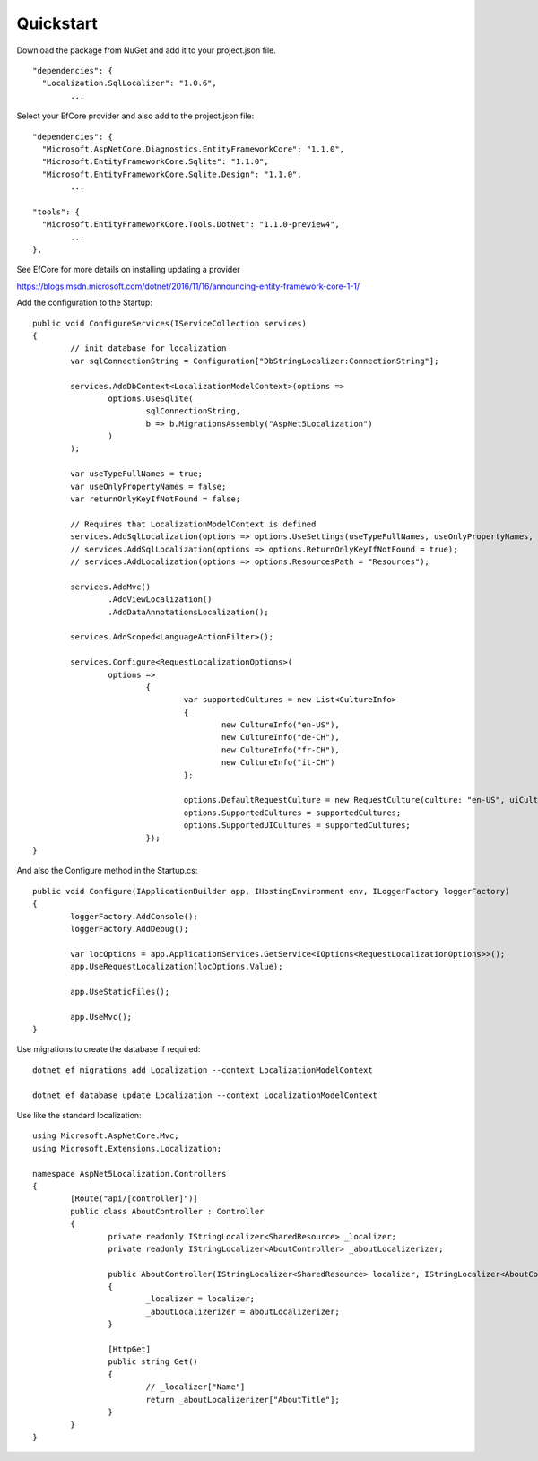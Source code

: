 Quickstart
=======================================

Download the package from NuGet and add it to your project.json file.

.. highlight:: csharp

::

	"dependencies": {  
          "Localization.SqlLocalizer": "1.0.6",
		...

.. highlight:: javascript
		
Select your EfCore provider and also add to the project.json file::

	"dependencies": {  
          "Microsoft.AspNetCore.Diagnostics.EntityFrameworkCore": "1.1.0",
          "Microsoft.EntityFrameworkCore.Sqlite": "1.1.0",
          "Microsoft.EntityFrameworkCore.Sqlite.Design": "1.1.0",
		...
	
	"tools": {
          "Microsoft.EntityFrameworkCore.Tools.DotNet": "1.1.0-preview4",
		...
	},


See EfCore for more details on installing updating a provider

https://blogs.msdn.microsoft.com/dotnet/2016/11/16/announcing-entity-framework-core-1-1/

.. highlight:: csharp

Add the configuration to the Startup::

	public void ConfigureServices(IServiceCollection services)
	{
		// init database for localization
		var sqlConnectionString = Configuration["DbStringLocalizer:ConnectionString"];

		services.AddDbContext<LocalizationModelContext>(options =>
			options.UseSqlite(
				sqlConnectionString, 
				b => b.MigrationsAssembly("AspNet5Localization")
			)
		);

		var useTypeFullNames = true;
		var useOnlyPropertyNames = false;
		var returnOnlyKeyIfNotFound = false;

		// Requires that LocalizationModelContext is defined
		services.AddSqlLocalization(options => options.UseSettings(useTypeFullNames, useOnlyPropertyNames, returnOnlyKeyIfNotFound));
		// services.AddSqlLocalization(options => options.ReturnOnlyKeyIfNotFound = true);
		// services.AddLocalization(options => options.ResourcesPath = "Resources");

		services.AddMvc()
			.AddViewLocalization()
			.AddDataAnnotationsLocalization();

		services.AddScoped<LanguageActionFilter>();

		services.Configure<RequestLocalizationOptions>(
			options =>
				{
					var supportedCultures = new List<CultureInfo>
					{
						new CultureInfo("en-US"),
						new CultureInfo("de-CH"),
						new CultureInfo("fr-CH"),
						new CultureInfo("it-CH")
					};

					options.DefaultRequestCulture = new RequestCulture(culture: "en-US", uiCulture: "en-US");
					options.SupportedCultures = supportedCultures;
					options.SupportedUICultures = supportedCultures;
				});
	}


.. highlight:: csharp

And also the Configure method in the Startup.cs::

	public void Configure(IApplicationBuilder app, IHostingEnvironment env, ILoggerFactory loggerFactory)
	{
		loggerFactory.AddConsole();
		loggerFactory.AddDebug();

		var locOptions = app.ApplicationServices.GetService<IOptions<RequestLocalizationOptions>>();
		app.UseRequestLocalization(locOptions.Value);

		app.UseStaticFiles();

		app.UseMvc();
	}
	

.. highlight:: csharp

Use migrations to create the database if required::

	dotnet ef migrations add Localization --context LocalizationModelContext
 
	dotnet ef database update Localization --context LocalizationModelContext

	
.. highlight:: csharp

Use like the standard localization::

	using Microsoft.AspNetCore.Mvc;
	using Microsoft.Extensions.Localization;
	 
	namespace AspNet5Localization.Controllers
	{
		[Route("api/[controller]")]
		public class AboutController : Controller
		{
			private readonly IStringLocalizer<SharedResource> _localizer;
			private readonly IStringLocalizer<AboutController> _aboutLocalizerizer;
	 
			public AboutController(IStringLocalizer<SharedResource> localizer, IStringLocalizer<AboutController> aboutLocalizerizer)
			{
				_localizer = localizer;
				_aboutLocalizerizer = aboutLocalizerizer;
			}
	 
			[HttpGet]
			public string Get()
			{
				// _localizer["Name"] 
				return _aboutLocalizerizer["AboutTitle"];
			}
		}
	}